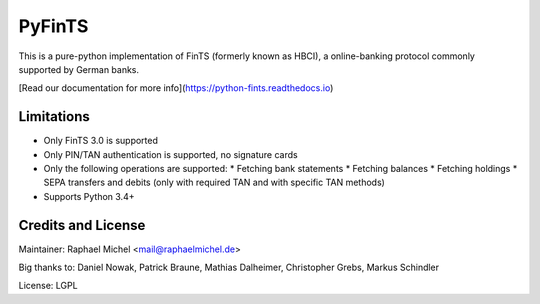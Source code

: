 PyFinTS
=======

This is a pure-python implementation of FinTS (formerly known as HBCI), a
online-banking protocol commonly supported by German banks.


[Read our documentation for more info](https://python-fints.readthedocs.io)

Limitations
-----------

* Only FinTS 3.0 is supported
* Only PIN/TAN authentication is supported, no signature cards
* Only the following operations are supported:
  * Fetching bank statements
  * Fetching balances
  * Fetching holdings
  * SEPA transfers and debits (only with required TAN and with specific TAN methods)
* Supports Python 3.4+

Credits and License
-------------------

Maintainer: Raphael Michel <mail@raphaelmichel.de>

Big thanks to: Daniel Nowak, Patrick Braune, Mathias Dalheimer, Christopher Grebs, Markus Schindler

License: LGPL


